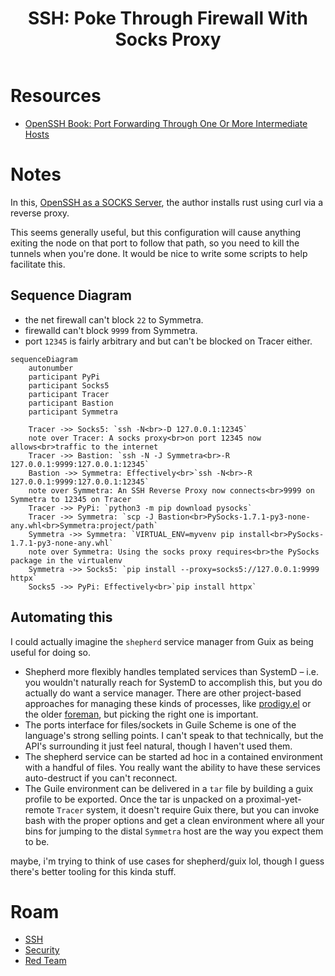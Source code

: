:PROPERTIES:
:ID:       70e49353-4608-48e6-bd9c-8e4c6bb5c25f
:END:
#+TITLE: SSH: Poke Through Firewall With Socks Proxy
#+CATEGORY: slips
#+TAGS:

* Resources
+ [[https://en.wikibooks.org/wiki/OpenSSH/Cookbook/Proxies_and_Jump_Hosts#Port_Forwarding_Through_One_or_More_Intermediate_Hosts][OpenSSH Book: Port Forwarding Through One Or More Intermediate Hosts]]

* Notes

In this, [[https://thinkingeek.com/2022/01/03/ssh-and-socks/][OpenSSH as a SOCKS Server]], the author installs rust using curl via a
reverse proxy.

This seems generally useful, but this configuration will cause anything exiting
the node on that port to follow that path, so you need to kill the tunnels when
you're done. It would be nice to write some scripts to help facilitate this.

** Sequence Diagram

+ the net firewall can't block =22= to Symmetra.
+ firewalld can't block =9999= from Symmetra.
+ port =12345= is fairly arbitrary and but can't be blocked on Tracer either.

#+begin_src mermaid :file img/sshJumpProxy.svg
sequenceDiagram
    autonumber
    participant PyPi
    participant Socks5
    participant Tracer
    participant Bastion
    participant Symmetra

    Tracer ->> Socks5: `ssh -N<br>-D 127.0.0.1:12345`
    note over Tracer: A socks proxy<br>on port 12345 now allows<br>traffic to the internet
    Tracer ->> Bastion: `ssh -N -J Symmetra<br>-R 127.0.0.1:9999:127.0.0.1:12345`
    Bastion ->> Symmetra: Effectively<br>`ssh -N<br>-R 127.0.0.1:9999:127.0.0.1:12345`
    note over Symmetra: An SSH Reverse Proxy now connects<br>9999 on Symmetra to 12345 on Tracer
    Tracer ->> PyPi: `python3 -m pip download pysocks`
    Tracer ->> Symmetra: `scp -J Bastion<br>PySocks-1.7.1-py3-none-any.whl<br>Symmetra:project/path`
    Symmetra ->> Symmetra: `VIRTUAL_ENV=myvenv pip install<br>PySocks-1.7.1-py3-none-any.whl`
    note over Symmetra: Using the socks proxy requires<br>the PySocks package in the virtualenv
    Symmetra ->> Socks5: `pip install --proxy=socks5://127.0.0.1:9999 httpx`
    Socks5 ->> PyPi: Effectively<br>`pip install httpx`
#+end_src

#+RESULTS:
[[file:img/sshJumpProxy.svg]]


** Automating this

I could actually imagine the =shepherd= service manager from Guix as being
useful for doing so.

+ Shepherd more flexibly handles templated services than SystemD -- i.e. you
  wouldn't naturally reach for SystemD to accomplish this, but you do actually
  do want a service manager. There are other project-based approaches for
  managing these kinds of processes, like [[https://github.com/rejeep/prodigy.el][prodigy.el]] or the older [[https://github.com/ddollar/foreman][foreman]], but
  picking the right one is important.
+ The ports interface for files/sockets in Guile Scheme is one of the language's
  strong selling points. I can't speak to that technically, but the API's
  surrounding it just feel natural, though I haven't used them.
+ The shepherd service can be started ad hoc in a contained environment with a
  handful of files. You really want the ability to have these services
  auto-destruct if you can't reconnect.
+ The Guile environment can be delivered in a =tar= file by building a guix
  profile to be exported. Once the tar is unpacked on a proximal-yet-remote
  =Tracer= system, it doesn't require Guix there, but you can invoke bash with
  the proper options and get a clean environment where all your bins for jumping
  to the distal =Symmetra= host are the way you expect them to be.

maybe, i'm trying to think of use cases for shepherd/guix lol, though I guess
there's better tooling for this kinda stuff.

* Roam
+ [[id:c2afa949-0d1c-4703-b69c-02ffa854d4f4][SSH]]
+ [[id:7e07a59f-dc1f-45a4-bbe5-e061e8c3b0eb][Security]]
+ [[id:d0d5896c-0cf5-4fa7-bf37-a2e3499c69d2][Red Team]]
